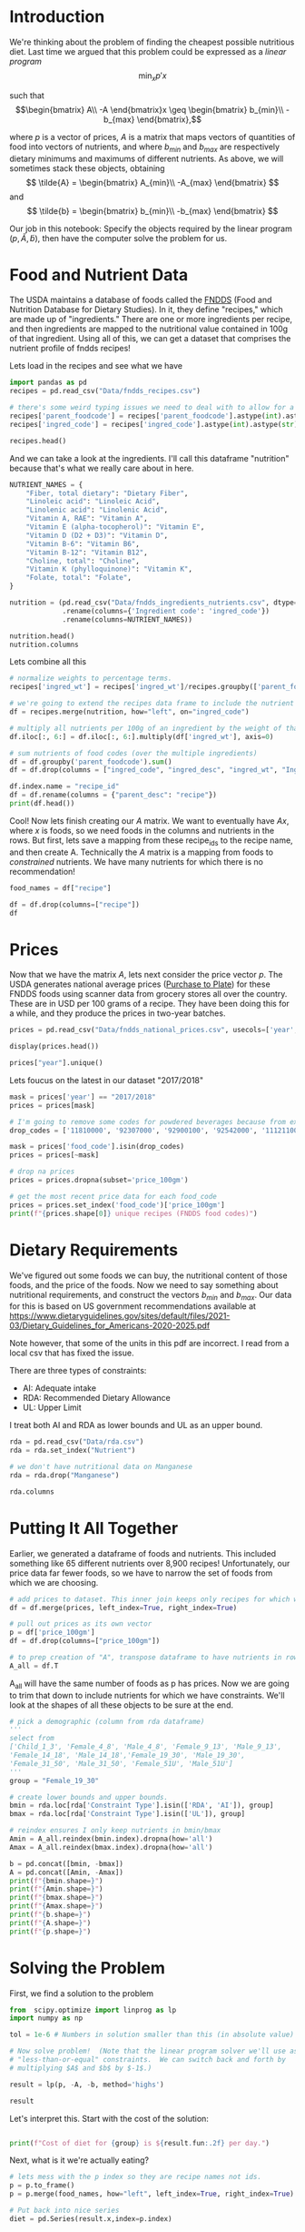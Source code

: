 #+OPTIONS: toc:nil todo:nil
#+PROPERTY: header-args:jupyter-python :session py 

* Introduction
  We're thinking about the problem of finding the cheapest possible
  nutritious diet.  Last time we argued that this problem could be
  expressed as a /linear program/
\[
    \min_x p'x
\]

such that
$$\begin{bmatrix}
      A\\
      -A
   \end{bmatrix}x \geq \begin{bmatrix}
                        b_{min}\\
                        -b_{max}
                      \end{bmatrix},$$

  where $p$ is a vector of prices, $A$ is a matrix that maps
  vectors of quantities of food into vectors of nutrients, and where
  $b_{min}$ and $b_{max}$ are respectively dietary minimums
  and maximums of different nutrients.  As above, we will sometimes stack these
  objects, obtaining
  \[
      \tilde{A} = \begin{bmatrix}
                        A_{min}\\
                        -A_{max}
                      \end{bmatrix}
  \]
  and
  \[
      \tilde{b} = \begin{bmatrix}
                        b_{min}\\
                        -b_{max}
                      \end{bmatrix}
  \]

  Our job in this notebook: Specify the objects required by the linear
  program $(p,\tilde{A},\tilde{b})$, then have the computer solve the problem for us.

* Food and Nutrient Data
The USDA maintains a database of foods called the [[https://www.ars.usda.gov/northeast-area/beltsville-md-bhnrc/beltsville-human-nutrition-research-center/food-surveys-research-group/docs/fndds/][FNDDS]] (Food and Nutrition Database for Dietary Studies). In it, they define "recipes," which are made up of "ingredients." There are one or more ingredients per recipe, and then ingredients are mapped to the nutritional value contained in 100g of that ingredient. Using all of this, we can get a dataset that comprises the nutrient profile of fndds recipes!

Lets load in the recipes and see what we have

#+begin_src jupyter-python :results none
import pandas as pd
recipes = pd.read_csv("Data/fndds_recipes.csv")

# there's some weird typing issues we need to deal with to allow for a merge later.
recipes['parent_foodcode'] = recipes['parent_foodcode'].astype(int).astype(str)
recipes['ingred_code'] = recipes['ingred_code'].astype(int).astype(str)

recipes.head()
#+end_src

And we can take a look at the ingredients. I'll call this dataframe "nutrition" because that's what we really care about in here. 

#+begin_src jupyter-python :results none
NUTRIENT_NAMES = {
    "Fiber, total dietary": "Dietary Fiber",
    "Linoleic acid": "Linoleic Acid",
    "Linolenic acid": "Linolenic Acid",
    "Vitamin A, RAE": "Vitamin A",
    "Vitamin E (alpha-tocopherol)": "Vitamin E",
    "Vitamin D (D2 + D3)": "Vitamin D",
    "Vitamin B-6": "Vitamin B6",
    "Vitamin B-12": "Vitamin B12",
    "Choline, total": "Choline",
    "Vitamin K (phylloquinone)": "Vitamin K",
    "Folate, total": "Folate",
}

nutrition = (pd.read_csv("Data/fndds_ingredients_nutrients.csv", dtype={'Ingredient code': str})
             .rename(columns={'Ingredient code': 'ingred_code'})
             .rename(columns=NUTRIENT_NAMES))

nutrition.head()
nutrition.columns
#+end_src

Lets combine all this

#+begin_src jupyter-python :results none
# normalize weights to percentage terms. 
recipes['ingred_wt'] = recipes['ingred_wt']/recipes.groupby(['parent_foodcode'])['ingred_wt'].transform("sum")

# we're going to extend the recipes data frame to include the nutrient profiles of its ingredients (in 100g)
df = recipes.merge(nutrition, how="left", on="ingred_code")

# multiply all nutrients per 100g of an ingredient by the weight of that ingredient in a recipe. (the nutrients start in column 7) 
df.iloc[:, 6:] = df.iloc[:, 6:].multiply(df['ingred_wt'], axis=0)

# sum nutrients of food codes (over the multiple ingredients)
df = df.groupby('parent_foodcode').sum()
df = df.drop(columns = ["ingred_code", "ingred_desc", "ingred_wt", "Ingredient description"])

df.index.name = "recipe_id"
df = df.rename(columns = {"parent_desc": "recipe"})
print(df.head())
#+end_src

Cool! Now lets finish creating our \( A  \) matrix. We want to eventually have \( Ax  \), where $x$ is foods, so we need foods in the columns and nutrients in the rows. But first, lets save a mapping from these recipe_ids to the recipe name, and then create A. Technically the \( A  \) matrix is a mapping from foods to /constrained/ nutrients. We have many nutrients for which there is no recommendation!

#+begin_src jupyter-python :results none
food_names = df["recipe"]

df = df.drop(columns=["recipe"])
df
#+end_src

* Prices

Now that we have the matrix \( A \), lets next consider the price vector \( p \). The USDA generates national average prices ([[https://www.ers.usda.gov/data-products/purchase-to-plate][Purchase to Plate]]) for these FNDDS foods using scanner data from grocery stores all over the country. These are in USD per 100 grams of a recipe. They have been doing this for a while, and they produce the prices in two-year batches.

#+begin_src jupyter-python :results none
prices = pd.read_csv("Data/fndds_national_prices.csv", usecols=['year', 'food_code','price_100gm'], dtype={'food_code':str})

display(prices.head())

prices["year"].unique()
#+end_src

Lets foucus on the latest in our dataset "2017/2018"

#+begin_src jupyter-python :results none
mask = prices['year'] == "2017/2018"
prices = prices[mask]

# I'm going to remove some codes for powdered beverages because from experience, the prices on these cause issues. 
drop_codes = ['11810000', '92307000', '92900100', '92542000', '11121100', '11121210', '92101610', '11120000', '11121300', '11514310', '92531030']

mask = prices['food_code'].isin(drop_codes)
prices = prices[~mask]

# drop na prices
prices = prices.dropna(subset='price_100gm')

# get the most recent price data for each food_code
prices = prices.set_index('food_code')['price_100gm'] 
print(f"{prices.shape[0]} unique recipes (FNDDS food codes)")
#+end_src

* Dietary Requirements
We've figured out some foods we can buy, the nutritional content of
those foods, and  the price of the foods.  Now we need to say
something about nutritional requirements, and construct the vectors
$b_{min}$ and $b_{max}$.   Our data for this is based
on  US government recommendations available at
https://www.dietaryguidelines.gov/sites/default/files/2021-03/Dietary_Guidelines_for_Americans-2020-2025.pdf

Note however, that some of the units in this pdf are incorrect. I read from a local csv that has fixed the issue.

There are three types of constraints:

- AI: Adequate intake
- RDA: Recommended Dietary Allowance
- UL: Upper Limit

I treat both AI and RDA as lower bounds and UL as an upper bound. 

#+begin_src jupyter-python :results none
rda = pd.read_csv("Data/rda.csv")
rda = rda.set_index("Nutrient")

# we don't have nutritional data on Manganese
rda = rda.drop("Manganese")

rda.columns
#+end_src

* Putting It All Together

Earlier, we generated a dataframe of foods and nutrients. This included something like 65 different nutrients over 8,900 recipes! Unfortunately, our price data far fewer foods, so we have to narrow the set of foods from which we are choosing.

#+begin_src jupyter-python :results none
# add prices to dataset. This inner join keeps only recipes for which we have both nutrition and price data.
df = df.merge(prices, left_index=True, right_index=True)

# pull out prices as its own vector
p = df['price_100gm']
df = df.drop(columns=["price_100gm"])
             
# to prep creation of "A", transpose dataframe to have nutrients in rows and recipes in columns 
A_all = df.T
#+end_src

A_all will have the same number of foods as p has prices. Now we are going to trim that down to include nutrients for which we have constraints. We'll look at the shapes of all these objects to be sure at the end.

#+begin_src jupyter-python :results none
# pick a demographic (column from rda dataframe)
'''
select from 
['Child_1_3', 'Female_4_8', 'Male_4_8', 'Female_9_13', 'Male_9_13', 
'Female_14_18', 'Male_14_18','Female_19_30', 'Male_19_30', 
'Female_31_50', 'Male_31_50', 'Female_51U', 'Male_51U']
'''
group = "Female_19_30"

# create lower bounds and upper bounds.
bmin = rda.loc[rda['Constraint Type'].isin(['RDA', 'AI']), group]
bmax = rda.loc[rda['Constraint Type'].isin(['UL']), group]

# reindex ensures I only keep nutrients in bmin/bmax
Amin = A_all.reindex(bmin.index).dropna(how='all')
Amax = A_all.reindex(bmax.index).dropna(how='all')

b = pd.concat([bmin, -bmax])
A = pd.concat([Amin, -Amax])
print(f"{bmin.shape=}")
print(f"{Amin.shape=}")
print(f"{bmax.shape=}")
print(f"{Amax.shape=}")
print(f"{b.shape=}")
print(f"{A.shape=}")
print(f"{p.shape=}")
#+end_src

* Solving the Problem

First, we find a solution to the problem
#+begin_src jupyter-python
from  scipy.optimize import linprog as lp
import numpy as np

tol = 1e-6 # Numbers in solution smaller than this (in absolute value) treated as zeros

# Now solve problem!  (Note that the linear program solver we'll use assumes
# "less-than-or-equal" constraints.  We can switch back and forth by
# multiplying $A$ and $b$ by $-1$.)

result = lp(p, -A, -b, method='highs')

result
#+end_src

Let's interpret this.  Start with the cost of the solution:
#+begin_src jupyter-python

print(f"Cost of diet for {group} is ${result.fun:.2f} per day.")
#+end_src


Next, what is it we're actually eating?

#+begin_src jupyter-python
# lets mess with the p index so they are recipe names not ids.
p = p.to_frame()
p = p.merge(food_names, how="left", left_index=True, right_index=True).set_index("recipe")

# Put back into nice series
diet = pd.Series(result.x,index=p.index)

print("\nYou'll be eating (in 100s of grams or milliliters):")
print(diet[diet >= tol])
#+end_src

Given this diet, what are nutritional outcomes?
#+begin_src jupyter-python

tab = pd.DataFrame({"Outcome":A.to_numpy()@diet.to_numpy(),"Recommendation":np.abs(b)})
print("\nWith the following nutritional outcomes of interest:")
tab
#+end_src


Finally, what are the constraints that bind?  Finding a less expensive
diet might involve finding less expensive sources for these particular nutrients.
#+begin_src jupyter-python

print("\nConstraining nutrients are:")
excess = tab.diff(axis=1).iloc[:,1]
print(excess.loc[np.abs(excess) < tol].index.tolist())

#+end_src
Lets merge these 

,#+begin_src jupyter-python
# normalize weights to percentage terms. 
recipes['ingred_wt'] = recipes['ingred_wt']/recipes.groupby(['parent_foodcode'])['ingred_wt'].transform("sum")

# get nutrients per 100g recipe.
df = recipes.merge(nutrition, how="left", on="ingred_code")

# multiply all nutrients per 100g of an ingredient by the weight of that ingredient in a recipe. 
df.iloc[:, 6:] = df.iloc[:, 6:].multiply(df['ingred_wt'], axis=0)

# sum nutrients of food codes (over the multiple ingredients)
df = df.groupby('parent_foodcode').sum()
print(df.head())
#+end_src

#+RESULTS:
#+begin_example
recipe_id
11000000                                          Milk, human
11100000                                            Milk, NFS
11111000                                          Milk, whole
11111100                              Milk, low sodium, whole
11111150                       Milk, calcium fortified, whole
                                  ...                        
99997802    Tomatoes as ingredient in omeletTomatoes as in...
99997804    Other vegetables as ingredient in omeletOther ...
99997810    Vegetables as ingredient in curryVegetables as...
99998130    Sauce as ingredient in hamburgersSauce as ingr...
99998210    Industrial oil as ingredient in foodIndustrial...
Name: recipe, Length: 8899, dtype: object
                                    parent_desc ingred_code  \
parent_foodcode                                               
11000000                            Milk, human        1107   
11100000                              Milk, NFS        1111   
11111000                            Milk, whole        1077   
11111100                Milk, low sodium, whole        1089   
11111150         Milk, calcium fortified, whole        1077   

                                                      ingred_desc  ingred_wt  \
parent_foodcode                                                                
11000000                               Milk, human, mature, fluid        1.0   
11100000           Milk, averaged fat, with added vitamin A and D        1.0   
11111000         Milk, whole, 3.25% milkfat, with added vitamin D        1.0   
11111100                                  Milk, low sodium, fluid        1.0   
11111150         Milk, whole, 3.25% milkfat, with added vitamin D        1.0   

                                           Ingredient description  \
parent_foodcode                                                     
11000000                               Milk, human, mature, fluid   
11100000           Milk, averaged fat, with added vitamin A and D   
11111000         Milk, whole, 3.25% milkfat, with added vitamin D   
11111100                                  Milk, low sodium, fluid   
11111150         Milk, whole, 3.25% milkfat, with added vitamin D   

                 Capric acid  Lauric acid  Myristic acid  Palmitic acid  \
parent_foodcode                                                           
11000000             0.06300       0.2560        0.32100        0.91900   
11100000             0.03825       0.0405        0.14275        0.42475   
11111000             0.07500       0.0770        0.29700        0.82900   
11111100             0.08700       0.0970        0.34800        0.91000   
11111150             0.07500       0.0770        0.29700        0.82900   

                 Palmitoleic acid  ...  Vitamin B12  Vitamin B-12, added  \
parent_foodcode                    ...                                     
11000000                  0.12900  ...       0.0500                  0.0   
11100000                  0.01175  ...       0.4875                  0.0   
11111000                  0.00000  ...       0.4500                  0.0   
11111100                  0.07700  ...       0.3600                  0.0   
11111150                  0.00000  ...       0.4500                  0.0   

                 Vitamin B6  Vitamin C  Vitamin D  Vitamin E  \
parent_foodcode                                                
11000000              0.011       5.00      0.100       0.08   
11100000              0.037       0.05      1.225       0.03   
11111000              0.036       0.00      1.300       0.07   
11111100              0.034       0.90      1.300       0.08   
11111150              0.036       0.00      1.300       0.07   

                 Vitamin E, added  Vitamin K   Water    Zinc  
parent_foodcode                                               
11000000                      0.0       0.30  87.500  0.1700  
11100000                      0.0       0.15  89.525  0.4225  
11111000                      0.0       0.30  88.130  0.3700  
11111100                      0.0       0.30  88.200  0.3800  
11111150                      0.0       0.30  88.130  0.3700  

[5 rows x 70 columns]
#+end_example

